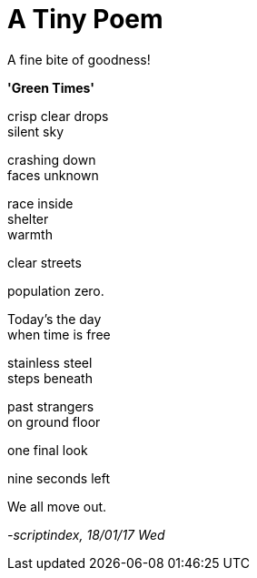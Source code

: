 = A Tiny Poem
:hp-tags: poetry

A fine bite of goodness!

*'Green Times'*

crisp clear drops +
silent sky +

crashing down +
faces unknown +

race inside +
shelter +
warmth +

clear streets +

population zero. +

Today's the day +
when time is free +

stainless steel +
steps beneath +

past strangers +
on ground floor +

one final look +

nine seconds left +

We all move out.

_-scriptindex, 18/01/17 Wed_